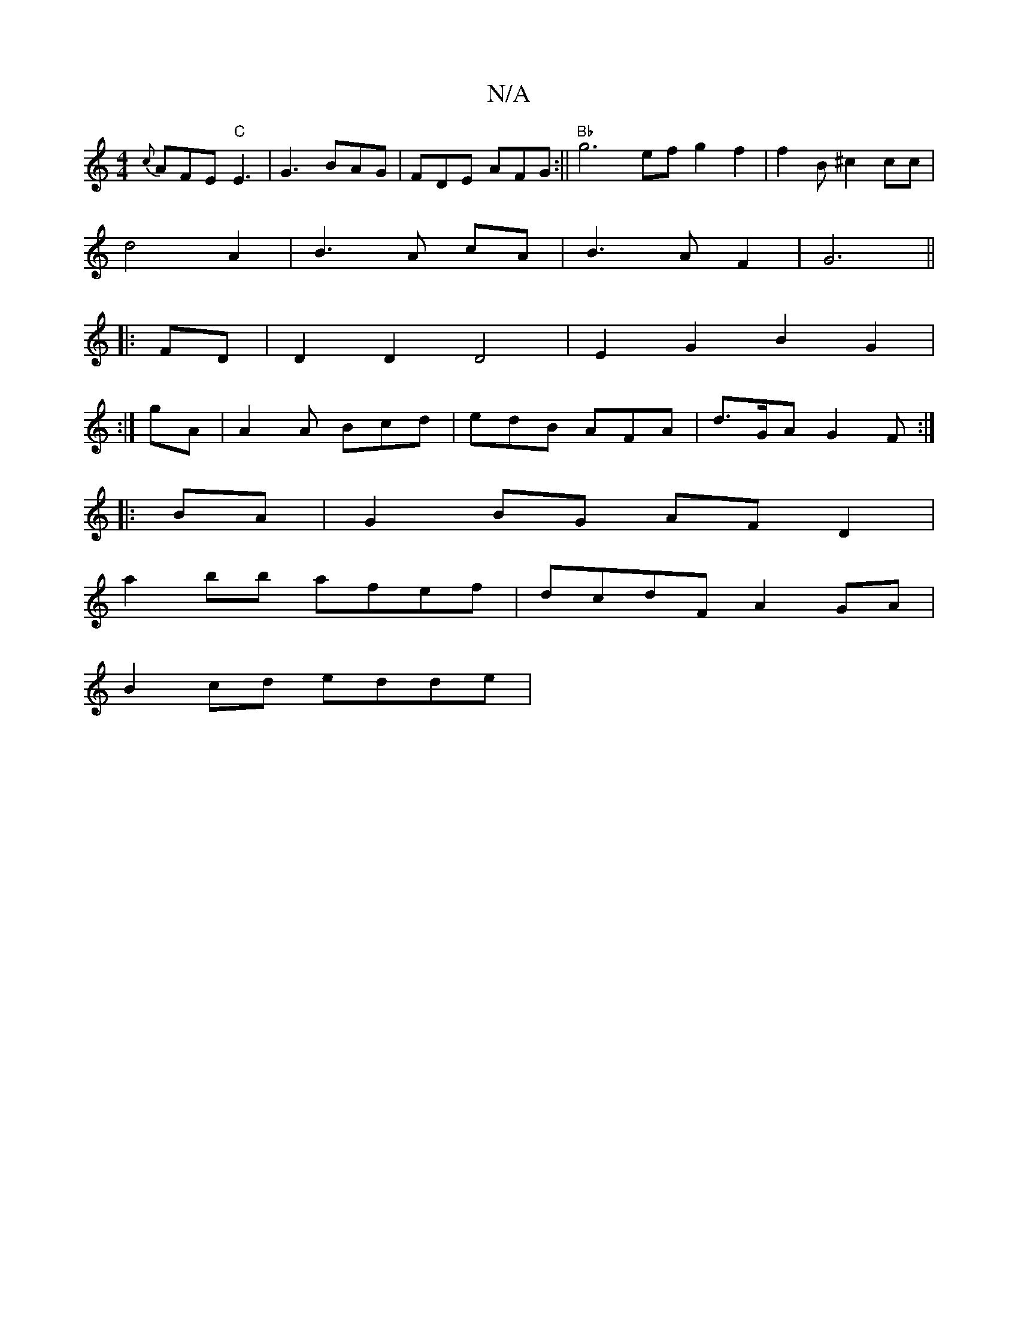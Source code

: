 X:1
T:N/A
M:4/4
R:N/A
K:Cmajor
 {c}AFE "C"E3|G3 BAG|FDE AFG:||"Bb" g6ef g2 f2| f2 B^c2 cc|
d4A2 | B3 A cA|B3 A F2|G6||
|:FD | D2 D2 D4 | E2G2B2G2 |
[4:|
gA|A2A Bcd|edB AFA|d>GA G2F:|
|:BA|G2BG AFD2|
a2bb afef|dcdF A2GA|
B2 cd edde|